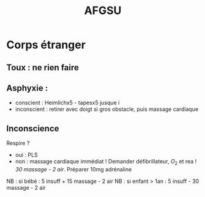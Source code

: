 #+TITLE:  AFGSU
* Corps étranger
** Toux : ne rien faire
** Asphyxie :
  - conscient : Heimlichx5 - tapesx5 jusque i
  - inconscient : retirer avec doigt si gros obstacle, puis massage
    cardiaque
** Inconscience
Respire ?
- oui : PLS
- non : massage cardiaque immédiat ! Demander défibrillateur, $O_2$ et rea !
    /30 massage - 2 air/. Préparer 10mg adrénaline

NB : si bébé : 5 insuff + 15 massage - 2 air
NB : si enfant > 1an : 5 insuff - 30 massage - 2 air
